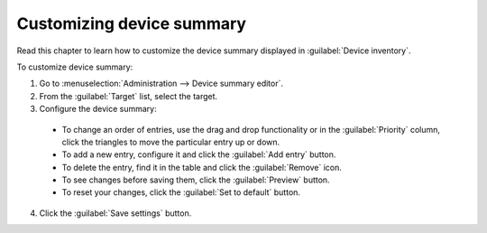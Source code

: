 .. _UIR_A_MCCP_Customizing_device_summary:

Customizing device summary
==========================

Read this chapter to learn how to customize the device summary displayed in :guilabel:`Device inventory`.

To customize device summary:

1. Go to :menuselection:`Administration --> Device summary editor`.
2. From the :guilabel:`Target` list, select the target.
3. Configure the device summary:

  * To change an order of entries, use the drag and drop functionality or in the :guilabel:`Priority` column, click the triangles to move the particular entry up or down.
  * To add a new entry, configure it and click the :guilabel:`Add entry` button.
  * To delete the entry, find it in the table and click the :guilabel:`Remove` icon.
  * To see changes before saving them, click the :guilabel:`Preview` button.
  * To reset your changes, click the :guilabel:`Set to default` button.

4. Click the :guilabel:`Save settings` button.


